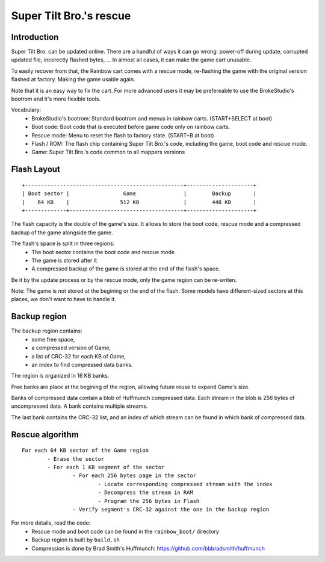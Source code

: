 Super Tilt Bro.'s rescue
========================

Introduction
------------

Super Tilt Bro. can be updated online. There are a handful of ways it can go wrong: power-off during update, corrupted updated file, incorectly flashed bytes, ... In almost all cases, it can make the game cart unusable.

To easily recover from that, the Rainbow cart comes with a rescue mode, re-flashing the game with the original version flashed at factory. Making the game usable again.

Note that it is an easy way to fix the cart. For more advanced users it may be prefereable to use the BrokeStudio's bootrom and it's more flexible tools.

Vocabulary:
 - BrokeStudio's bootrom: Standard bootrom and menus in rainbow carts. (START+SELECT at boot)
 - Boot code: Boot code that is executed before game code only on rainbow carts.
 - Rescue mode: Menu to reset the flash to factory state. (START+B at boot)
 - Flash / ROM: The flash chip containing Super Tilt Bro.'s code, including the game, boot code and rescue mode.
 - Game: Super Tilt Bro.'s code common to all mappers versions

Flash Layout
------------

::

	+--------------------------------------------------+---------------------+
	| Boot sector |                 Game               |        Backup       |
	|    64 KB    |                512 KB              |        448 KB       |
	+-------------+------------------------------------+---------------------+

The flash capacity is the double of the game's size. It allows to store the boot code, rescue mode and a compressed backup of the game alongside the game.

The flash's space is split in three regions:
 - The boot sector contains the boot code and rescue mode
 - The game is stored after it
 - A compressed backup of the game is stored at the end of the flash's space.

Be it by the update process or by the rescue mode, only the game region can be re-writen.

Note: The game is not stored at the begining or the end of the flash. Some models have different-sized sectors at this places, we don't want to have to handle it.

Backup region
-------------

The backup region contains:
 - some free space,
 - a compressed version of Game,
 - a list of CRC-32 for each KB of Game,
 - an index to find compressed data banks.

The region is organized in 16 KB banks.

Free banks are place at the begining of the region, allowing future reuse to expand Game's size.

Banks of compressed data contain a blob of Huffmunch compressed data. Each stream in the blob is 256 bytes of uncompressed data. A bank contains multiple streams.

The last bank contains the CRC-32 list, and an index of which stream can be found in which bank of compressed data.

Rescue algorithm
----------------

::

	For each 64 KB sector of the Game region
		- Erase the sector
		- For each 1 KB segment of the sector
			- For each 256 bytes page in the sector
				- Locate corresponding compressed stream with the index
				- Decompress the stream in RAM
				- Program the 256 bytes in Flash
			- Verify segment's CRC-32 against the one in the backup region

For more details, read the code:
 - Rescue mode and boot code can be found in the ``rainbow_boot/`` directory
 - Backup region is built by ``build.sh``
 - Compression is done by Brad Smith's Huffmunch: https://github.com/bbbradsmith/huffmunch
